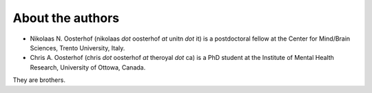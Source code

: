 .. _`contact_the_authors`:

About the authors
=================


+ Nikolaas N. Oosterhof (nikolaas `dot` oosterhof `at` unitn `dot` it) is a postdoctoral fellow at the Center for Mind/Brain Sciences, Trento University, Italy.
+ Chris A. Oosterhof (chris `dot` oosterhof `at` theroyal `dot` ca) is a PhD student at the Institute of Mental Health Research, University of Ottowa, Canada.

They are brothers.
